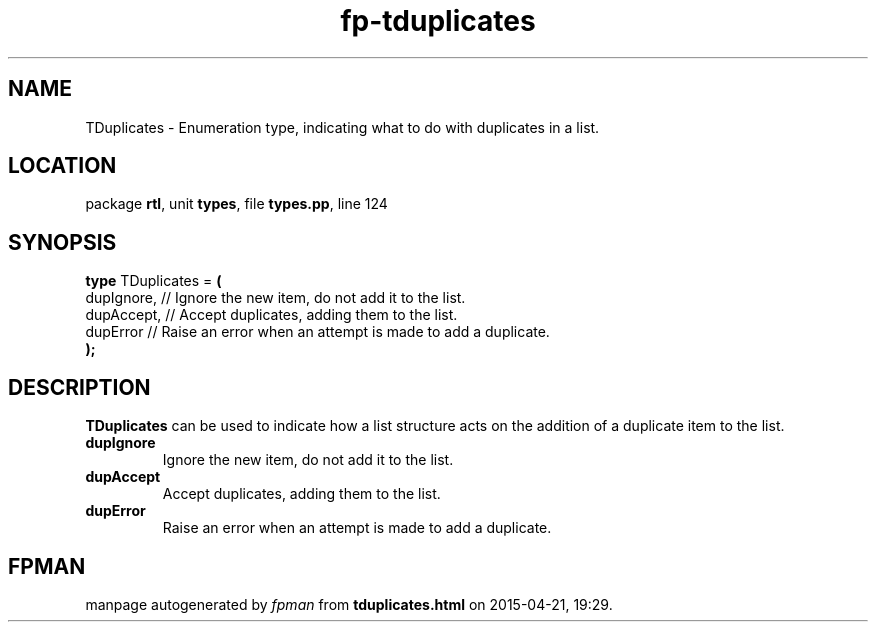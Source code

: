 .\" file autogenerated by fpman
.TH "fp-tduplicates" 3 "2014-03-14" "fpman" "Free Pascal Programmer's Manual"
.SH NAME
TDuplicates - Enumeration type, indicating what to do with duplicates in a list.
.SH LOCATION
package \fBrtl\fR, unit \fBtypes\fR, file \fBtypes.pp\fR, line 124
.SH SYNOPSIS
\fBtype\fR TDuplicates = \fB(\fR
  dupIgnore, // Ignore the new item, do not add it to the list.
  dupAccept, // Accept duplicates, adding them to the list.
  dupError   // Raise an error when an attempt is made to add a duplicate.
.br
\fB);\fR
.SH DESCRIPTION
\fBTDuplicates\fR can be used to indicate how a list structure acts on the addition of a duplicate item to the list.

.TP
.B dupIgnore
Ignore the new item, do not add it to the list.
.TP
.B dupAccept
Accept duplicates, adding them to the list.
.TP
.B dupError
Raise an error when an attempt is made to add a duplicate.

.SH FPMAN
manpage autogenerated by \fIfpman\fR from \fBtduplicates.html\fR on 2015-04-21, 19:29.

